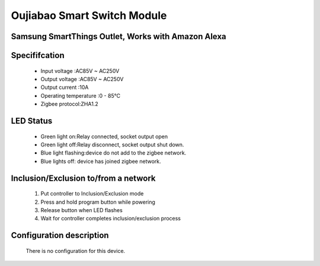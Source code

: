 Oujiabao Smart Switch Module
--------------------------------
Samsung SmartThings Outlet, Works with Amazon Alexa
~~~~~~~~~~~~~~~~~~~~~~~~~~~~~~~~~~~~~~~~~~~~~~~~~~~


	.. image:: ../../images/switch/ouijabao_smart_switch.jpg
	.. :align: left

Specififcation
~~~~~~~~~~~~~~~~~~~~~~~
	- Input voltage :AC85V ~ AC250V 
	- Output voltage :AC85V ~ AC250V 
	- Output current :10A
	- Operating temperature :0 - 85℃
	- Zigbee protocol:ZHA1.2

LED Status
~~~~~~~~~~~~~~~~~~~~~~~~~
	- Green light on:Relay connected, socket output open
	- Green light off:Relay disconnect, socket output shut down.
	- Blue light flashing:device do not add to the zigbee network.
	- Blue lights off: device has joined zigbee network.

Inclusion/Exclusion to/from a network
~~~~~~~~~~~~~~~~~~~~~~~
	#. Put controller to Inclusion/Exclusion mode
	#. Press and hold program button while powering
	#. Release button when LED flashes
	#. Wait for controller completes inclusion/exclusion process

	.. image:: ../../images/switch/ouijabao_smart_switch_d.jpg
	.. :align: left
	
Configuration description
~~~~~~~~~~~~~~~~~~~~~~~~~~
	There is no configuration for this device.
